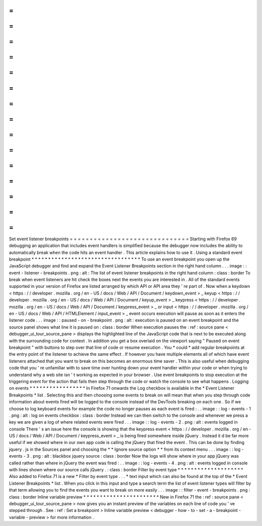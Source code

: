 =
=
=
=
=
=
=
=
=
=
=
=
=
=
=
=
=
=
=
=
=
=
=
=
=
=
=
=
=
=
Set
event
listener
breakpoints
=
=
=
=
=
=
=
=
=
=
=
=
=
=
=
=
=
=
=
=
=
=
=
=
=
=
=
=
=
=
Starting
with
Firefox
69
debugging
an
application
that
includes
event
handlers
is
simplified
because
the
debugger
now
includes
the
ability
to
automatically
break
when
the
code
hits
an
event
handler
.
This
article
explains
how
to
use
it
.
Using
a
standard
event
breakpoint
*
*
*
*
*
*
*
*
*
*
*
*
*
*
*
*
*
*
*
*
*
*
*
*
*
*
*
*
*
*
*
*
*
To
use
an
event
breakpoint
you
open
up
the
JavaScript
debugger
and
find
and
expand
the
Event
Listener
Breakpoints
section
in
the
right
hand
column
.
.
.
image
:
:
event
-
listener
-
breakpoints
.
png
:
alt
:
The
list
of
event
listener
breakpoints
in
the
right
hand
column
:
class
:
border
To
break
when
event
listeners
are
hit
check
the
boxes
next
the
events
you
are
interested
in
.
All
of
the
standard
events
supported
in
your
version
of
Firefox
are
listed
arranged
by
which
API
or
API
area
they
'
re
part
of
.
Now
when
a
keydown
<
https
:
/
/
developer
.
mozilla
.
org
/
en
-
US
/
docs
/
Web
/
API
/
Document
/
keydown_event
>
_
keyup
<
https
:
/
/
developer
.
mozilla
.
org
/
en
-
US
/
docs
/
Web
/
API
/
Document
/
keyup_event
>
_
keypress
<
https
:
/
/
developer
.
mozilla
.
org
/
en
-
US
/
docs
/
Web
/
API
/
Document
/
keypress_event
>
_
or
input
<
https
:
/
/
developer
.
mozilla
.
org
/
en
-
US
/
docs
/
Web
/
API
/
HTMLElement
/
input_event
>
_
event
occurs
execution
will
pause
as
soon
as
it
enters
the
listener
code
.
.
.
image
:
:
paused
-
on
-
breakpoint
.
png
:
alt
:
execution
is
paused
on
an
event
breakpoint
and
the
source
panel
shows
what
line
it
is
paused
on
:
class
:
border
When
execution
pauses
the
:
ref
:
source
pane
<
debugger_ui_tour_source_pane
>
displays
the
highlighted
line
of
the
JavaScript
code
that
is
next
to
be
executed
along
with
the
surrounding
code
for
context
.
In
addition
you
get
a
box
overlaid
on
the
viewport
saying
"
Paused
on
event
breakpoint
"
with
buttons
to
step
over
that
line
of
code
or
resume
execution
.
You
*
could
*
add
regular
breakpoints
at
the
entry
point
of
the
listener
to
achieve
the
same
effect
.
If
however
you
have
multiple
elements
all
of
which
have
event
listeners
attached
that
you
want
to
break
on
this
becomes
an
enormous
time
saver
.
This
is
also
useful
when
debugging
code
that
you
'
re
unfamiliar
with
to
save
time
over
hunting
down
your
event
handler
within
your
code
or
when
trying
to
understand
why
a
web
site
isn
'
t
working
as
expected
in
your
browser
.
Use
event
breakpoints
to
stop
execution
at
the
triggering
event
for
the
action
that
fails
then
step
through
the
code
or
watch
the
console
to
see
what
happens
.
Logging
on
events
*
*
*
*
*
*
*
*
*
*
*
*
*
*
*
*
*
In
Firefox
71
onwards
the
Log
checkbox
is
available
in
the
*
Event
Listener
Breakpoints
*
list
.
Selecting
this
and
then
choosing
some
events
to
break
on
will
mean
that
when
you
step
through
code
information
about
events
fired
will
be
logged
to
the
console
instead
of
the
DevTools
breaking
on
each
one
.
So
if
we
choose
to
log
keyboard
events
for
example
the
code
no
longer
pauses
as
each
event
is
fired
:
.
.
image
:
:
log
-
events
-
1
.
png
:
alt
:
log
on
events
checkbox
:
class
:
border
Instead
we
can
then
switch
to
the
console
and
whenever
we
press
a
key
we
are
given
a
log
of
where
related
events
were
fired
.
.
.
image
:
:
log
-
events
-
2
.
png
:
alt
:
events
logged
in
console
There
'
s
an
issue
here
the
console
is
showing
that
the
keypress
event
<
https
:
/
/
developer
.
mozilla
.
org
/
en
-
US
/
docs
/
Web
/
API
/
Document
/
keypress_event
>
_
is
being
fired
somewhere
inside
jQuery
.
Instead
it
d
be
far
more
useful
if
we
showed
where
in
our
own
app
code
is
calling
the
jQuery
that
fired
the
event
.
This
can
be
done
by
finding
jquery
.
js
in
the
Sources
panel
and
choosing
the
*
*
Ignore
source
option
*
*
from
its
context
menu
.
.
.
image
:
:
log
-
events
-
3
.
png
:
alt
:
blackbox
jquery
source
:
class
:
border
Now
the
logs
will
show
where
in
your
app
jQuery
was
called
rather
than
where
in
jQuery
the
event
was
fired
:
.
.
image
:
:
log
-
events
-
4
.
png
:
alt
:
events
logged
in
console
with
lines
shown
where
our
source
calls
jQuery
.
:
class
:
border
Filter
by
event
type
*
*
*
*
*
*
*
*
*
*
*
*
*
*
*
*
*
*
*
*
Also
added
to
Firefox
71
is
a
new
*
Filter
by
event
type
.
.
.
*
text
input
which
can
also
be
found
at
the
top
of
the
*
Event
Listener
Breakpoints
*
list
.
When
you
click
in
this
input
and
type
a
search
term
the
list
of
event
listener
types
will
filter
by
that
term
allowing
you
to
find
the
events
you
want
to
break
on
more
easily
.
.
.
image
:
:
filter
-
event
-
breakpoints
.
png
:
class
:
border
Inline
variable
preview
*
*
*
*
*
*
*
*
*
*
*
*
*
*
*
*
*
*
*
*
*
*
*
New
in
Firefox
71
the
:
ref
:
source
pane
<
debugger_ui_tour_source_pane
>
now
gives
you
an
instant
preview
of
the
variables
on
each
line
of
code
you
'
ve
stepped
through
.
See
:
ref
:
Set
a
breakpoint
>
Inline
variable
preview
<
debugger
-
how
-
to
-
set
-
a
-
breakpoint
-
variable
-
preview
>
for
more
information
.
